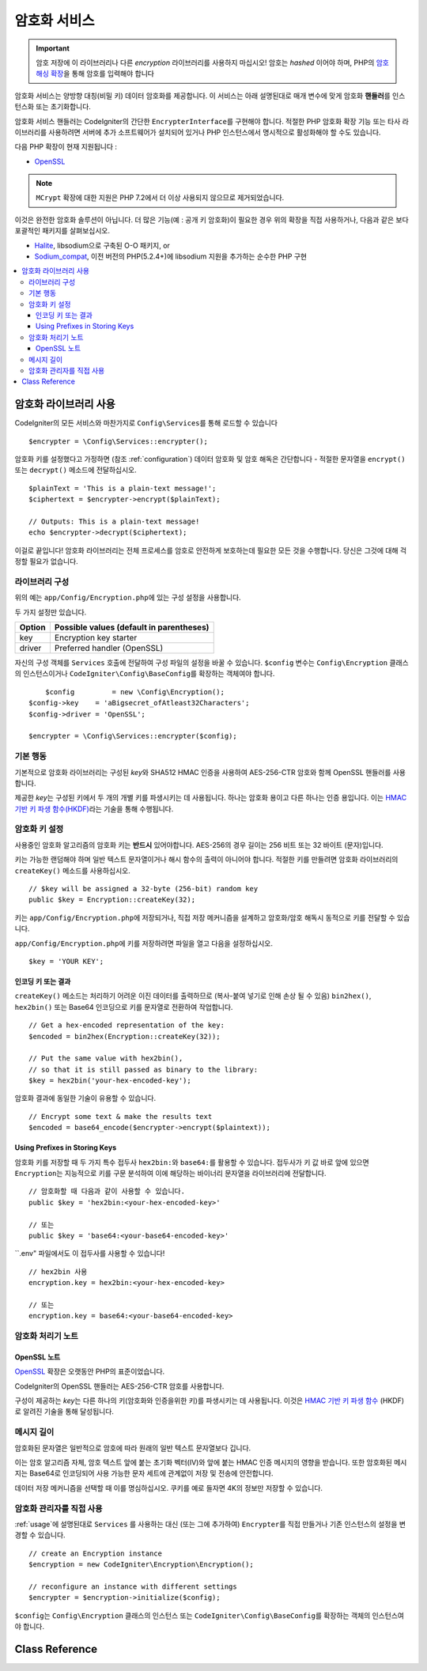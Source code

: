 ##################
암호화 서비스
##################

.. important:: 암호 저장에 이 라이브러리나 다른 *encryption* 라이브러리를 사용하지 마십시오! 암호는 *hashed* 이어야 하며, PHP의 `암호 해싱 확장 <https://www.php.net/password>`_\ 을 통해 암호를 입력해야 합니다

암호화 서비스는 양방향 대칭(비밀 키) 데이터 암호화를 제공합니다.
이 서비스는 아래 설명된대로 매개 변수에 맞게 암호화 **핸들러**\ 를 인스턴스화 또는 초기화합니다.

암호화 서비스 핸들러는 CodeIgniter의 간단한 ``EncrypterInterface``\ 를 구현해야 합니다.
적절한 PHP 암호화 확장 기능 또는 타사 라이브러리를 사용하려면 서버에 추가 소프트웨어가 설치되어 있거나 PHP 인스턴스에서 명시적으로 활성화해야 할 수도 있습니다.

다음 PHP 확장이 현재 지원됩니다 :

- `OpenSSL <https://www.php.net/openssl>`_

.. note:: ``MCrypt`` 확장에 대한 지원은 PHP 7.2에서 더 이상 사용되지 않으므로 제거되었습니다.

이것은 완전한 암호화 솔루션이 아닙니다. 
더 많은 기능(예 : 공개 키 암호화)이 필요한 경우 위의 확장을 직접 사용하거나, 다음과 같은 보다 포괄적인 패키지를 살펴보십시오.

- `Halite <https://github.com/paragonie/halite>`_, libsodium으로 구축된 O-O 패키지, or
- `Sodium_compat <https://github.com/paragonie/sodium_compat>`_, 이전 버전의 PHP(5.2.4+)에 libsodium 지원을 추가하는 순수한 PHP 구현

.. contents::
  :local:

.. raw:: html

  <div class="custom-index container"></div>

.. _usage:

****************************
암호화 라이브러리 사용
****************************

CodeIgniter의 모든 서비스와 마찬가지로 ``Config\Services``\ 를 통해 로드할 수 있습니다

::

    $encrypter = \Config\Services::encrypter();

암호화 키를 설정했다고 가정하면 (참조 :ref:`configuration`) 데이터 암호화 및 암호 해독은 간단합니다 - 적절한 문자열을 ``encrypt()`` 또는 ``decrypt()`` 메소드에 전달하십시오.

::

	$plainText = 'This is a plain-text message!';
	$ciphertext = $encrypter->encrypt($plainText);

	// Outputs: This is a plain-text message!
	echo $encrypter->decrypt($ciphertext);

이걸로 끝입니다! 
암호화 라이브러리는 전체 프로세스를 암호로 안전하게 보호하는데 필요한 모든 것을 수행합니다.
당신은 그것에 대해 걱정할 필요가 없습니다.

.. _configuration:

라이브러리 구성
=======================

위의 예는 ``app/Config/Encryption.php``\ 에 있는 구성 설정을 사용합니다.

두 가지 설정만 있습니다.

======== ===============================================
Option   Possible values (default in parentheses)
======== ===============================================
key      Encryption key starter
driver   Preferred handler (OpenSSL)
======== ===============================================

자신의 구성 객체를 ``Services`` 호출에 전달하여 구성 파일의 설정을 바꿀 수 있습니다.
``$config`` 변수는 ``Config\Encryption`` 클래스의 인스턴스이거나 ``CodeIgniter\Config\BaseConfig``\ 를 확장하는 객체여야 합니다.

::

	$config         = new \Config\Encryption();
    $config->key    = 'aBigsecret_ofAtleast32Characters';
    $config->driver = 'OpenSSL';

    $encrypter = \Config\Services::encrypter($config);

기본 행동
================

기본적으로 암호화 라이브러리는 구성된 *key*\ 와 SHA512 HMAC 인증을 사용하여 AES-256-CTR 암호와 함께 OpenSSL 핸들러를 사용합니다.

제공한 *key*\ 는 구성된 키에서 두 개의 개별 키를 파생시키는 데 사용됩니다.
하나는 암호화 용이고 다른 하나는 인증 용입니다.
이는 `HMAC 기반 키 파생 함수(HKDF) <https://en.wikipedia.org/wiki/HKDF>`_\ 라는 기술을 통해 수행됩니다.

암호화 키 설정
===========================

사용중인 암호화 알고리즘의 암호화 키는 **반드시** 있어야합니다.
AES-256의 경우 길이는 256 비트 또는 32 바이트 (문자)입니다.

키는 가능한 랜덤해야 하며 일반 텍스트 문자열이거나 해시 함수의 출력이 아니어야 합니다.
적절한 키를 만들려면 암호화 라이브러리의 ``createKey()`` 메소드를 사용하십시오.

::

	// $key will be assigned a 32-byte (256-bit) random key
	public $key = Encryption::createKey(32);

키는 ``app/Config/Encryption.php``\ 에 저장되거나, 직접 저장 메커니즘을 설계하고 암호화/암호 해독시 동적으로 키를 전달할 수 있습니다.

``app/Config/Encryption.php``\ 에 키를 저장하려면 파일을 열고 다음을 설정하십시오.

::

	$key = 'YOUR KEY';

인코딩 키 또는 결과
------------------------

``createKey()`` 메소드는 처리하기 어려운 이진 데이터를 출력하므로 (복사-붙여 넣기로 인해 손상 될 수 있음) ``bin2hex()``, ``hex2bin()`` 또는 Base64 인코딩으로 키를 문자열로 전환하여 작업합니다.

::

	// Get a hex-encoded representation of the key:
	$encoded = bin2hex(Encryption::createKey(32));

	// Put the same value with hex2bin(),
	// so that it is still passed as binary to the library:
	$key = hex2bin('your-hex-encoded-key');

암호화 결과에 동일한 기술이 유용할 수 있습니다.

::

	// Encrypt some text & make the results text
	$encoded = base64_encode($encrypter->encrypt($plaintext));

Using Prefixes in Storing Keys
------------------------------

암호화 키를 저장할 때 두 가지 특수 접두사 ``hex2bin:``\ 와 ``base64:``\ 를 활용할 수 있습니다.
접두사가 키 값 바로 앞에 있으면 ``Encryption``\ 는 지능적으로 키를 구문 분석하여 이에 해당하는 바이너리 문자열을 라이브러리에 전달합니다.

::

	// 암호화할 때 다음과 같이 사용할 수 있습니다.
	public $key = 'hex2bin:<your-hex-encoded-key>'

	// 또는
	public $key = 'base64:<your-base64-encoded-key>'

``.env" 파일에서도 이 접두사를 사용할 수 있습니다!

::

	// hex2bin 사용
	encryption.key = hex2bin:<your-hex-encoded-key>

	// 또는
	encryption.key = base64:<your-base64-encoded-key>


암호화 처리기 노트
========================

OpenSSL 노트
------------------

`OpenSSL <https://www.php.net/openssl>`_ 확장은 오랫동안 PHP의 표준이었습니다.

CodeIgniter의 OpenSSL 핸들러는 AES-256-CTR 암호를 사용합니다.

구성이 제공하는 *key*\ 는 다른 하나의 키(암호화와 인증을위한 키)를 파생시키는 데 사용됩니다. 
이것은 `HMAC 기반 키 파생 함수 <http://en.wikipedia.org/wiki/HKDF>`_ (HKDF)로 알려진 기술을 통해 달성됩니다.

메시지 길이
==============

암호화된 문자열은 일반적으로 암호에 따라 원래의 일반 텍스트 문자열보다 깁니다.

이는 암호 알고리즘 자체, 암호 텍스트 앞에 붙는 초기화 벡터(IV)와 앞에 붙는 HMAC 인증 메시지의 영향을 받습니다.
또한 암호화된 메시지는 Base64로 인코딩되어 사용 가능한 문자 세트에 관계없이 저장 및 전송에 안전합니다.

데이터 저장 메커니즘을 선택할 때 이를 명심하십시오.
쿠키를 예로 들자면 4K의 정보만 저장할 수 있습니다.

암호화 관리자를 직접 사용
=====================================

:ref:`usage`\ 에 설명된대로 ``Services`` 를 사용하는 대신 (또는 그에 추가하여) ``Encrypter``\ 를 직접 만들거나 기존 인스턴스의 설정을 변경할 수 있습니다.

::

    // create an Encryption instance
    $encryption = new CodeIgniter\Encryption\Encryption();

    // reconfigure an instance with different settings
    $encrypter = $encryption->initialize($config);

``$config``\ 는 ``Config\Encryption`` 클래스의 인스턴스 또는 ``CodeIgniter\Config\BaseConfig``\ 를 확장하는 객체의 인스턴스여야 합니다.

***************
Class Reference
***************

.. php:class:: CodeIgniter\\Encryption\\Encryption

	.. php:staticmethod:: createKey([$length = 32])

		:param	int	$length: 출력 길이
		:returns:	지정된 길이의 의사 난수 암호화 키, 실패시 FALSE
		:rtype:	string

		운영 체제 소스(*i.e.* ``/dev/urandom``)에서 임의의 데이터를 가져와서 암호화 키를 작성합니다.


	.. php:method:: initialize([BaseConfig $config = null])

		:param	BaseConfig	$config: 구성 매개 변수
		:returns:	CodeIgniter\\Encryption\\EncrypterInterface instance
		:rtype:	CodeIgniter\\Encryption\\EncrypterInterface
		:throws:	CodeIgniter\\Encryption\\Exceptions\\EncryptionException

		다른 설정을 사용하도록 라이브러리를 초기화(구성)합니다.

		::

			$encrypter = $encryption->initialize(['cipher' => '3des']);

		자세한 정보는 :ref:`configuration` 섹션을 참조하십시오.

.. php:interface:: CodeIgniter\\Encryption\\EncrypterInterface

	.. php:method:: encrypt($data[, $params = null])

		:param	string	$data: 암호화할 데이터
		:param		$params: 구성 매개 변수 (key)
		:returns:	암호화된 데이터, 실패시 FALSE
		:rtype:	string
		:throws:	CodeIgniter\\Encryption\\Exceptions\\EncryptionException

		입력 데이터를 암호화하고 암호문을 리턴합니다.

		두 번째 인수로 전달되는 매개 변수 ``$params``\ 가 배열인 경우 ``key`` 요소가 암호화 키로 사용됩니다. 
		암호화 키는 문자열로 전달될 수 있습니다.

		::

			$ciphertext = $encrypter->encrypt('My secret message');
			$ciphertext = $encrypter->encrypt('My secret message', ['key' => 'New secret key']);
			$ciphertext = $encrypter->encrypt('My secret message', 'New secret key');

	.. php:method:: decrypt($data[, $params = null])

		:param	string	$data: 해독할 데이터
		:param		$params: 구성 매개 변수 (key)
		:returns:	암호 해독된 데이터, 실패시 FALSE
		:rtype:	string
		:throws:	CodeIgniter\\Encryption\\Exceptions\\EncryptionException

		입력 데이터를 해독하여 일반 텍스트로 반환합니다.

		두 번째 인수로 전달되는 매개 변수 ``$params``\ 가 배열인 경우 ``key`` 요소가 암호화 키로 사용됩니다. 
		암호화 키는 문자열로 전달될 수 있습니다.


		Examples::

			echo $encrypter->decrypt($ciphertext);
			echo $encrypter->decrypt($ciphertext, ['key' => 'New secret key']);
			echo $encrypter->decrypt($ciphertext, 'New secret key');
